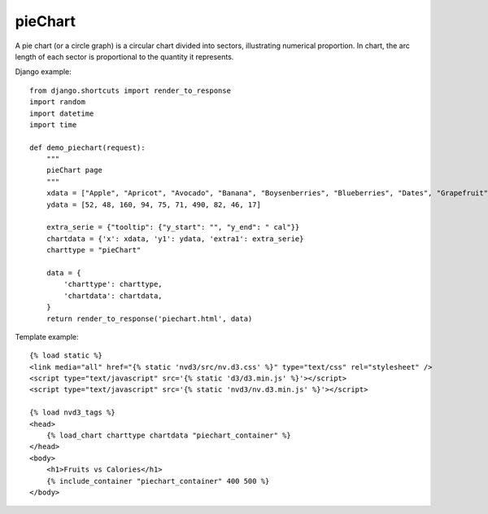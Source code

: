 
.. _pieChart-model:

pieChart
--------

A pie chart (or a circle graph) is a circular chart divided into sectors,
illustrating numerical proportion. In chart, the arc length of each sector
is proportional to the quantity it represents.

.. image:: ../_static/screenshot/pieChart.png

Django example::

    from django.shortcuts import render_to_response
    import random
    import datetime
    import time

    def demo_piechart(request):
        """
        pieChart page
        """
        xdata = ["Apple", "Apricot", "Avocado", "Banana", "Boysenberries", "Blueberries", "Dates", "Grapefruit", "Kiwi", "Lemon"]
        ydata = [52, 48, 160, 94, 75, 71, 490, 82, 46, 17]

        extra_serie = {"tooltip": {"y_start": "", "y_end": " cal"}}
        chartdata = {'x': xdata, 'y1': ydata, 'extra1': extra_serie}
        charttype = "pieChart"

        data = {
            'charttype': charttype,
            'chartdata': chartdata,
        }
        return render_to_response('piechart.html', data)

Template example::

    {% load static %}
    <link media="all" href="{% static 'nvd3/src/nv.d3.css' %}" type="text/css" rel="stylesheet" />
    <script type="text/javascript" src='{% static 'd3/d3.min.js' %}'></script>
    <script type="text/javascript" src='{% static 'nvd3/nv.d3.min.js' %}'></script>

    {% load nvd3_tags %}
    <head>
        {% load_chart charttype chartdata "piechart_container" %}
    </head>
    <body>
        <h1>Fruits vs Calories</h1>
        {% include_container "piechart_container" 400 500 %}
    </body>
